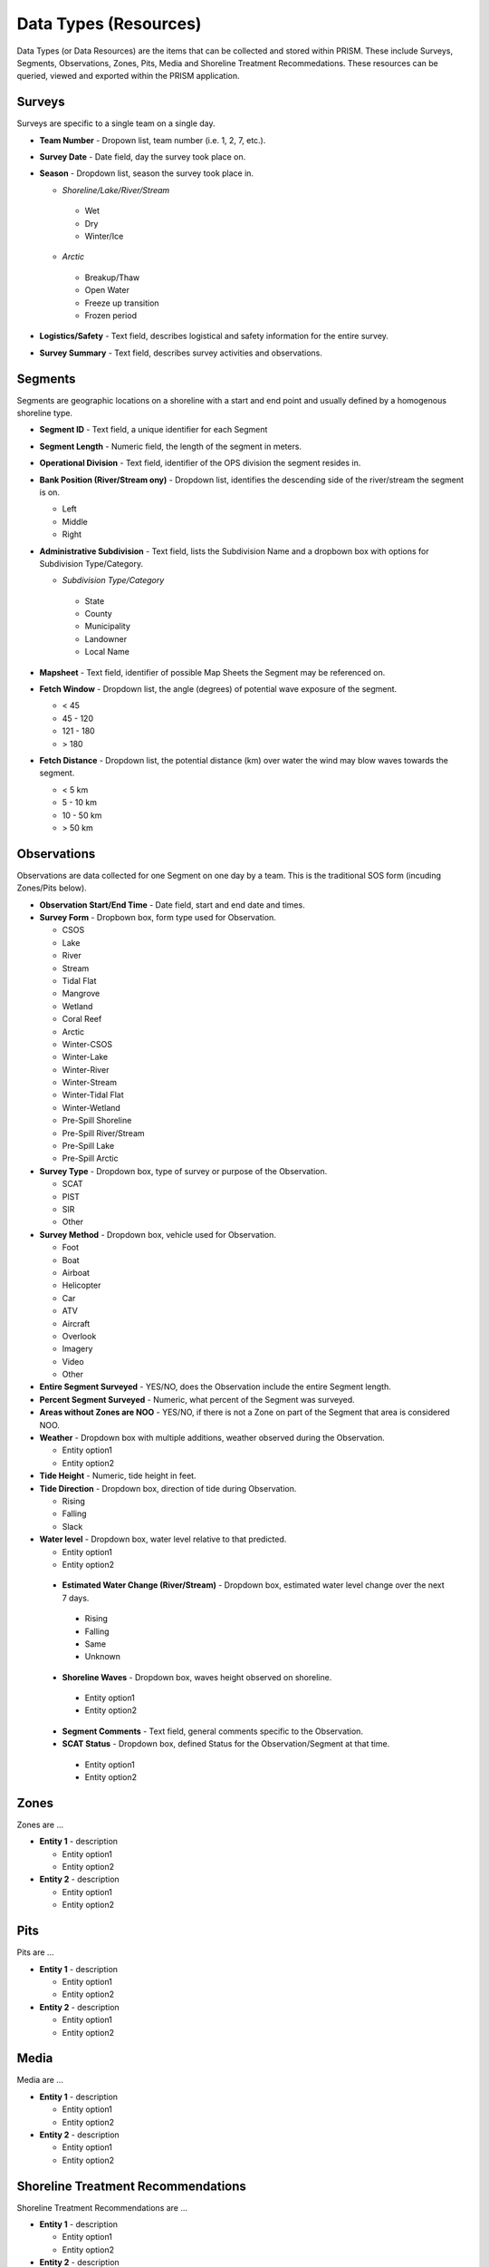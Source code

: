 Data Types (Resources)
========

Data Types (or Data Resources) are the items that can be collected and stored within PRISM.  These include Surveys, Segments, Observations, Zones, Pits, Media and Shoreline Treatment Recommedations.  These resources can be queried, viewed and exported within the PRISM application.

Surveys
--------
Surveys are specific to a single team on a single day.

- **Team Number** - Dropown list, team number (i.e. 1, 2, 7, etc.).

- **Survey Date** - Date field, day the survey took place on.

- **Season** - Dropdown list, season the survey took place in.

  * *Shoreline/Lake/River/Stream*
  
   * Wet
   * Dry
   * Winter/Ice
  * *Arctic*
  
   * Breakup/Thaw
   * Open Water
   * Freeze up transition
   * Frozen period

- **Logistics/Safety** - Text field, describes logistical and safety information for the entire survey.

- **Survey Summary** - Text field, describes survey activities and observations.

Segments
--------
Segments are geographic locations on a shoreline with a start and end point and usually defined by a homogenous shoreline type.

- **Segment ID** - Text field, a unique identifier for each Segment

- **Segment Length** - Numeric field, the length of the segment in meters.

- **Operational Division** - Text field, identifier of the OPS division the segment resides in.

- **Bank Position (River/Stream ony)** - Dropdown list, identifies the descending side of the river/stream the segment is on.

  * Left
  * Middle
  * Right


- **Administrative Subdivision** - Text field, lists the Subdivision Name and a dropbown box with options for Subdivision Type/Category.

  * *Subdivision Type/Category*
  
   * State
   * County
   * Municipality
   * Landowner
   * Local Name

- **Mapsheet** - Text field, identifier of possible Map Sheets the Segment may be referenced on.

- **Fetch Window** - Dropdown list, the angle (degrees) of potential wave exposure of the segment.

  * < 45
  * 45 - 120
  * 121 - 180
  * > 180
  
 
- **Fetch Distance** - Dropdown list, the potential distance (km) over water the wind may blow waves towards the segment.

  * < 5 km
  * 5 - 10 km
  * 10 - 50 km
  * > 50 km
 
 
Observations
-------------
Observations are data collected for one Segment on one day by a team.  This is the traditional SOS form (incuding Zones/Pits below).

- **Observation Start/End Time** - Date field, start and end date and times.

- **Survey Form** - Dropbown box, form type used for Observation.

  * CSOS
  * Lake
  * River
  * Stream
  * Tidal Flat
  * Mangrove
  * Wetland
  * Coral Reef
  * Arctic
  * Winter-CSOS
  * Winter-Lake
  * Winter-River
  * Winter-Stream
  * Winter-Tidal Flat
  * Winter-Wetland
  * Pre-Spill Shoreline
  * Pre-Spill River/Stream
  * Pre-Spill Lake
  * Pre-Spill Arctic

- **Survey Type** - Dropdown box, type of survey or purpose of the Observation.

  * SCAT
  * PIST
  * SIR
  * Other

- **Survey Method** - Dropdown box, vehicle used for Observation.

  * Foot
  * Boat
  * Airboat
  * Helicopter
  * Car
  * ATV
  * Aircraft
  * Overlook
  * Imagery
  * Video
  * Other

- **Entire Segment Surveyed** - YES/NO, does the Observation include the entire Segment length.

- **Percent Segment Surveyed** - Numeric, what percent of the Segment was surveyed.

- **Areas without Zones are NOO** - YES/NO, if there is not a Zone on part of the Segment that area is considered NOO.

- **Weather** - Dropdown box with multiple additions, weather observed during the Observation.

  * Entity option1
  * Entity option2

- **Tide Height** - Numeric, tide height in feet.

- **Tide Direction** - Dropdown box, direction of tide during Observation.

  * Rising
  * Falling
  * Slack

- **Water level** - Dropdown box, water level relative to that predicted.

  * Entity option1
  * Entity option2
 
 - **Estimated Water Change (River/Stream)** - Dropdown box, estimated water level change over the next 7 days.

  * Rising
  * Falling
  * Same
  * Unknown

 - **Shoreline Waves** - Dropdown box, waves height observed on shoreline.

  * Entity option1
  * Entity option2

 - **Segment Comments** - Text field, general comments specific to the Observation.
 
 - **SCAT Status** - Dropdown box, defined Status for the Observation/Segment at that time.

  * Entity option1
  * Entity option2
 
Zones
--------
Zones are ...

- **Entity 1** - description

  * Entity option1
  * Entity option2

- **Entity 2** - description

  * Entity option1
  * Entity option2
  
Pits
--------
Pits are ...

- **Entity 1** - description

  * Entity option1
  * Entity option2

- **Entity 2** - description

  * Entity option1
  * Entity option2
  
Media
--------
Media are ...

- **Entity 1** - description

  * Entity option1
  * Entity option2

- **Entity 2** - description

  * Entity option1
  * Entity option2
  
Shoreline Treatment Recommendations
------------------------------------
Shoreline Treatment Recommendations are ...

- **Entity 1** - description

  * Entity option1
  * Entity option2

- **Entity 2** - description

  * Entity option1
  * Entity option2
